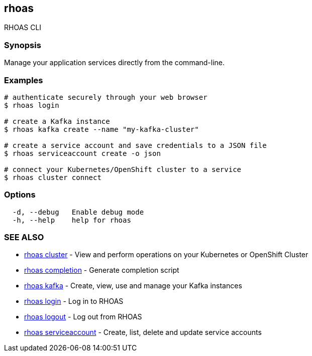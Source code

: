 == rhoas

RHOAS CLI

=== Synopsis

Manage your application services directly from the command-line.

=== Examples

....
# authenticate securely through your web browser
$ rhoas login

# create a Kafka instance
$ rhoas kafka create --name "my-kafka-cluster"

# create a service account and save credentials to a JSON file
$ rhoas serviceaccount create -o json

# connect your Kubernetes/OpenShift cluster to a service
$ rhoas cluster connect
....

=== Options

....
  -d, --debug   Enable debug mode
  -h, --help    help for rhoas
....

=== SEE ALSO

* link:rhoas_cluster.adoc[rhoas cluster] - View and perform operations on
your Kubernetes or OpenShift Cluster
* link:rhoas_completion.adoc[rhoas completion] - Generate completion
script
* link:rhoas_kafka.adoc[rhoas kafka] - Create, view, use and manage your
Kafka instances
* link:rhoas_login.adoc[rhoas login] - Log in to RHOAS
* link:rhoas_logout.adoc[rhoas logout] - Log out from RHOAS
* link:rhoas_serviceaccount.adoc[rhoas serviceaccount] - Create, list,
delete and update service accounts

